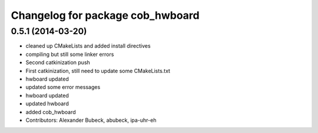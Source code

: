 ^^^^^^^^^^^^^^^^^^^^^^^^^^^^^^^^^
Changelog for package cob_hwboard
^^^^^^^^^^^^^^^^^^^^^^^^^^^^^^^^^

0.5.1 (2014-03-20)
------------------
* cleaned up CMakeLists and added install directives
* compiling but still some linker errors
* Second catkinization push
* First catkinization, still need to update some CMakeLists.txt
* hwboard updated
* updated some error messages
* hwboard updated
* updated hwboard
* added cob_hwboard
* Contributors: Alexander Bubeck, abubeck, ipa-uhr-eh
